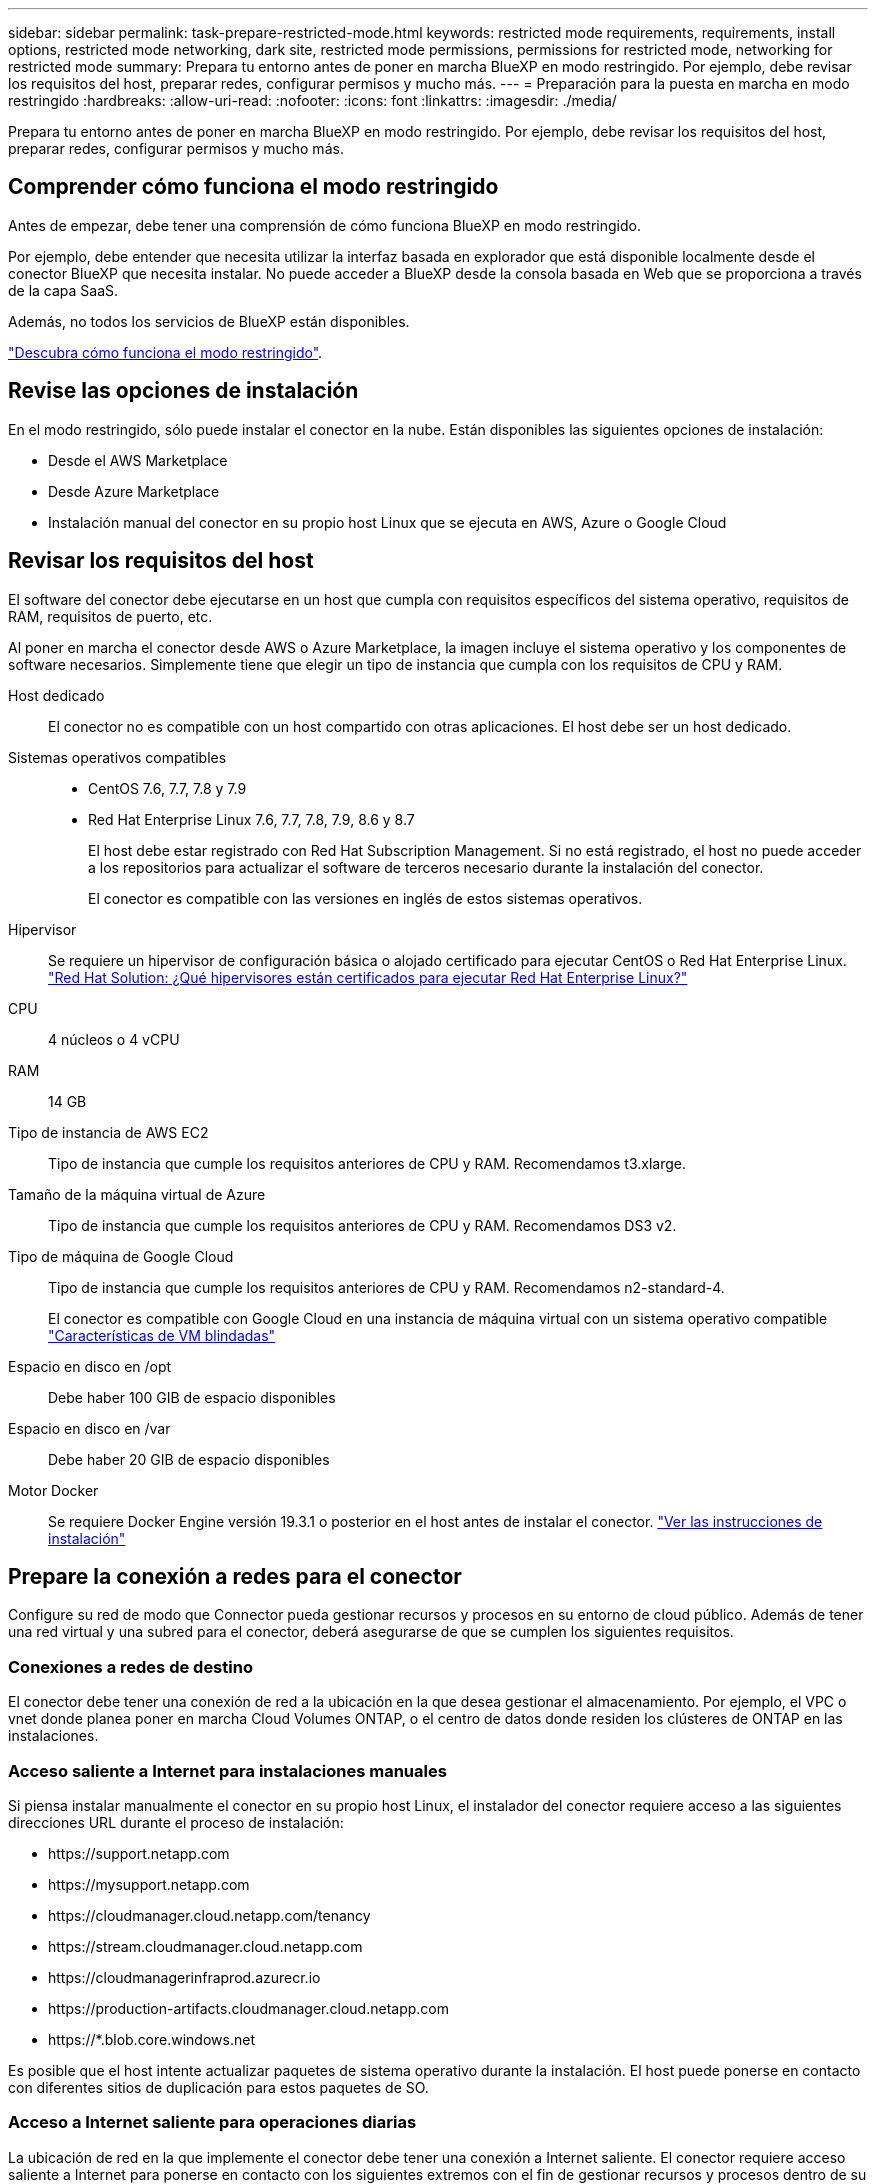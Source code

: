 ---
sidebar: sidebar 
permalink: task-prepare-restricted-mode.html 
keywords: restricted mode requirements, requirements, install options, restricted mode networking, dark site, restricted mode permissions, permissions for restricted mode, networking for restricted mode 
summary: Prepara tu entorno antes de poner en marcha BlueXP en modo restringido. Por ejemplo, debe revisar los requisitos del host, preparar redes, configurar permisos y mucho más. 
---
= Preparación para la puesta en marcha en modo restringido
:hardbreaks:
:allow-uri-read: 
:nofooter: 
:icons: font
:linkattrs: 
:imagesdir: ./media/


[role="lead"]
Prepara tu entorno antes de poner en marcha BlueXP en modo restringido. Por ejemplo, debe revisar los requisitos del host, preparar redes, configurar permisos y mucho más.



== Comprender cómo funciona el modo restringido

Antes de empezar, debe tener una comprensión de cómo funciona BlueXP en modo restringido.

Por ejemplo, debe entender que necesita utilizar la interfaz basada en explorador que está disponible localmente desde el conector BlueXP que necesita instalar. No puede acceder a BlueXP desde la consola basada en Web que se proporciona a través de la capa SaaS.

Además, no todos los servicios de BlueXP están disponibles.

link:concept-modes.html["Descubra cómo funciona el modo restringido"].



== Revise las opciones de instalación

En el modo restringido, sólo puede instalar el conector en la nube. Están disponibles las siguientes opciones de instalación:

* Desde el AWS Marketplace
* Desde Azure Marketplace
* Instalación manual del conector en su propio host Linux que se ejecuta en AWS, Azure o Google Cloud




== Revisar los requisitos del host

El software del conector debe ejecutarse en un host que cumpla con requisitos específicos del sistema operativo, requisitos de RAM, requisitos de puerto, etc.

Al poner en marcha el conector desde AWS o Azure Marketplace, la imagen incluye el sistema operativo y los componentes de software necesarios. Simplemente tiene que elegir un tipo de instancia que cumpla con los requisitos de CPU y RAM.

Host dedicado:: El conector no es compatible con un host compartido con otras aplicaciones. El host debe ser un host dedicado.
Sistemas operativos compatibles::
+
--
* CentOS 7.6, 7.7, 7.8 y 7.9
* Red Hat Enterprise Linux 7.6, 7.7, 7.8, 7.9, 8.6 y 8.7
+
El host debe estar registrado con Red Hat Subscription Management. Si no está registrado, el host no puede acceder a los repositorios para actualizar el software de terceros necesario durante la instalación del conector.

+
El conector es compatible con las versiones en inglés de estos sistemas operativos.



--
Hipervisor:: Se requiere un hipervisor de configuración básica o alojado certificado para ejecutar CentOS o Red Hat Enterprise Linux. https://access.redhat.com/certified-hypervisors["Red Hat Solution: ¿Qué hipervisores están certificados para ejecutar Red Hat Enterprise Linux?"^]
CPU:: 4 núcleos o 4 vCPU
RAM:: 14 GB
Tipo de instancia de AWS EC2:: Tipo de instancia que cumple los requisitos anteriores de CPU y RAM. Recomendamos t3.xlarge.
Tamaño de la máquina virtual de Azure:: Tipo de instancia que cumple los requisitos anteriores de CPU y RAM. Recomendamos DS3 v2.
Tipo de máquina de Google Cloud:: Tipo de instancia que cumple los requisitos anteriores de CPU y RAM. Recomendamos n2-standard-4.
+
--
El conector es compatible con Google Cloud en una instancia de máquina virtual con un sistema operativo compatible https://cloud.google.com/compute/shielded-vm/docs/shielded-vm["Características de VM blindadas"^]

--
Espacio en disco en /opt:: Debe haber 100 GIB de espacio disponibles
Espacio en disco en /var:: Debe haber 20 GIB de espacio disponibles
Motor Docker:: Se requiere Docker Engine versión 19.3.1 o posterior en el host antes de instalar el conector. https://docs.docker.com/engine/install/["Ver las instrucciones de instalación"^]




== Prepare la conexión a redes para el conector

Configure su red de modo que Connector pueda gestionar recursos y procesos en su entorno de cloud público. Además de tener una red virtual y una subred para el conector, deberá asegurarse de que se cumplen los siguientes requisitos.



=== Conexiones a redes de destino

El conector debe tener una conexión de red a la ubicación en la que desea gestionar el almacenamiento. Por ejemplo, el VPC o vnet donde planea poner en marcha Cloud Volumes ONTAP, o el centro de datos donde residen los clústeres de ONTAP en las instalaciones.



=== Acceso saliente a Internet para instalaciones manuales

Si piensa instalar manualmente el conector en su propio host Linux, el instalador del conector requiere acceso a las siguientes direcciones URL durante el proceso de instalación:

* \https://support.netapp.com
* \https://mysupport.netapp.com
* \https://cloudmanager.cloud.netapp.com/tenancy
* \https://stream.cloudmanager.cloud.netapp.com
* \https://cloudmanagerinfraprod.azurecr.io
* \https://production-artifacts.cloudmanager.cloud.netapp.com
* \https://*.blob.core.windows.net


Es posible que el host intente actualizar paquetes de sistema operativo durante la instalación. El host puede ponerse en contacto con diferentes sitios de duplicación para estos paquetes de SO.



=== Acceso a Internet saliente para operaciones diarias

La ubicación de red en la que implemente el conector debe tener una conexión a Internet saliente. El conector requiere acceso saliente a Internet para ponerse en contacto con los siguientes extremos con el fin de gestionar recursos y procesos dentro de su entorno de nube pública.

[cols="2*"]
|===
| Puntos finales | Específico 


 a| 
Servicios de AWS (amazonaws.com):

* Formación CloudFormation
* Cloud computing elástico (EC2)
* Gestión de acceso e identidad (IAM)
* Servicio de gestión de claves (KMS)
* Servicio de token de seguridad (STS)
* Simple Storage Service (S3)

| Para gestionar recursos en AWS. El extremo exacto depende de la región en la que se despliega el conector. https://docs.aws.amazon.com/general/latest/gr/rande.html["Consulte la documentación de AWS para obtener más detalles"^] 


| \https://management.azure.com \https://login.microsoftonline.com \https://blob.core.windows.net \https://core.windows.net | Para gestionar recursos en regiones públicas de Azure. 


| \https://management.usgovcloudapi.net \https://login.microsoftonline.us \https://blob.core.usgovcloudapi.net \https://core.usgovcloudapi.net | Para gestionar recursos en regiones gubernamentales de Azure. 


| \https://management.chinacloudapi.cn \https://login.chinacloudapi.cn \https://blob.core.chinacloudapi.cn \https://core.chinacloudapi.cn | Para gestionar recursos en regiones de Azure China. 


| \https://www.googleapis.com/compute/v1/ \https://compute.googleapis.com/compute/v1 \https://cloudresourcemanager.googleapis.com/v1/projects \https://www.googleapis.com/compute/beta \https://storage.googleapis.com/storage/v1 \https://www.googleapis.com/storage/v1 \https://iam.googleapis.com/v1 \https://cloudkms.googleapis.com/v1 \https://www.googleapis.com/deploymentmanager/v2/projects | Para gestionar recursos en Google Cloud. 


| \https://support.netapp.com | Para obtener información sobre licencias y enviar mensajes de AutoSupport al soporte de NetApp. 


 a| 
\https://*.api.bluexp.netapp.com

\https://api.bluexp.netapp.com

\https://*.cloudmanager.cloud.netapp.com

\https://cloudmanager.cloud.netapp.com
 a| 
Proporcionar funciones y servicios SaaS dentro de BlueXP.


NOTE: El conector se está comunicando actualmente con "cloudmanager.cloud.netapp.com" pero empezará a ponerse en contacto con "api.bluexp.netapp.com" en una próxima versión.



| \https://cloudmanagerinfraprod.azurecr.io \https://*.blob.core.windows.net | Para actualizar el conector y sus componentes de Docker. 
|===


=== Servidor proxy

Si su organización requiere la implementación de un servidor proxy para todo el tráfico saliente de Internet, obtenga la siguiente información acerca del proxy HTTP o HTTPS:

* Dirección IP
* Credenciales
* Certificado HTTPS




=== La dirección IP pública en Azure

Si desea utilizar una dirección IP pública con Connector VM en Azure, la dirección IP debe utilizar una SKU básica para garantizar que BlueXP utilice esta dirección IP pública.

image:screenshot-azure-sku.png["Captura de pantalla de la nueva dirección IP de creación en Azure que permite elegir Basic en el campo SKU."]

Si en su lugar utiliza una dirección IP de SKU estándar, BlueXP utiliza la dirección _private_ IP del conector, en lugar de la dirección IP pública. Si el equipo que está utilizando para acceder a la consola BlueXP no tiene acceso a esa dirección IP privada, las acciones de la consola BlueXP fallarán.

https://learn.microsoft.com/en-us/azure/virtual-network/ip-services/public-ip-addresses#sku["Documentación para Azure: SKU de IP pública"^]



=== Puertos

No hay tráfico entrante en el conector, a menos que lo inicie.

HTTP (80) y HTTPS (443) proporcionan acceso a la consola BlueXP. SSH (22) solo es necesario si necesita conectarse al host para solucionar problemas.

Las conexiones de entrada a través del puerto 3128 son necesarias si implementa sistemas Cloud Volumes ONTAP en una subred en la que no hay una conexión de Internet de salida disponible. Si los sistemas Cloud Volumes ONTAP no tienen una conexión a Internet de salida para enviar mensajes AutoSupport, BlueXP configura automáticamente esos sistemas Cloud Volumes ONTAP para que utilicen un servidor proxy incluido con el conector. El único requisito es asegurarse de que el grupo de seguridad del conector permite conexiones entrantes a través del puerto 3128. Tendrá que abrir este puerto después de desplegar el conector.



== Preparar la red para el acceso de los usuarios a la consola BlueXP

En modo restringido, se puede acceder a la interfaz de usuario de BlueXP desde el conector. Al utilizar la interfaz de usuario de BlueXP, se pone en contacto con unos pocos extremos para completar las tareas de gestión de datos. La máquina que ejecuta el explorador Web debe tener conexiones con los siguientes puntos finales.

[cols="2*"]
|===
| Puntos finales | Específico 


| \https://signin.b2c.netapp.com | Se requiere actualizar las credenciales del sitio de soporte de NetApp (NSS) o añadir nuevas credenciales de NSS a BlueXP. 


| \https://netapp-cloud-account.auth0.com \https://cdn.auth0.com \https://services.cloud.netapp.com | El explorador Web se conecta a estos extremos para una autenticación de usuario centralizada a través de BlueXP. 


| \https://widget.intercom.io | Si busca un chat integrado en los productos que le permita hablar con expertos en cloud de NetApp. 
|===


== Prepare los permisos de cloud

BlueXP requiere permisos de su proveedor de cloud para poner en marcha Cloud Volumes ONTAP en una red virtual y para utilizar servicios de datos BlueXP. Debe configurar permisos en su proveedor de cloud y, a continuación, asociar dichos permisos con el conector.

Para ver los pasos requeridos, seleccione la opción de autenticación que desee usar para su proveedor de cloud.

[role="tabbed-block"]
====
.Rol IAM de AWS
--
Utilice un rol de IAM para proporcionar al conector permisos.

Si está creando el conector desde AWS Marketplace, se le pedirá que seleccione ese rol IAM al iniciar la instancia de EC2.

Si está instalando manualmente el conector en su propio host Linux, tendrá que asociar el rol a la instancia de EC2.

.Pasos
. Inicie sesión en la consola de AWS y desplácese al servicio IAM.
. Cree una política:
+
.. Haga clic en *Directivas > Crear directiva*.
.. Seleccione *JSON* y copie y pegue el contenido del link:reference-permissions-aws.html["Política de IAM para el conector"].
.. Finalice los pasos restantes para crear la directiva.


. Cree un rol IAM:
+
.. Haga clic en *roles > Crear rol*.
.. Seleccione *Servicio AWS > EC2*.
.. Agregue permisos asociando la directiva que acaba de crear.
.. Finalice los pasos restantes para crear la función.




.Resultado
Ahora tiene un rol de IAM para la instancia de Connector EC2.

--
.Clave de acceso de AWS
--
Configurar permisos y una clave de acceso para un usuario de IAM. Deberá proporcionar a BlueXP la clave de acceso de AWS después de instalar el conector y configurar BlueXP.

.Pasos
. En la consola IAM, cree una normativa:
+
.. Haga clic en *Directivas > Crear directiva*.
.. Seleccione *JSON* y copie y pegue el contenido del link:reference-permissions-aws.html["Política de IAM para el conector"].
.. Finalice los pasos restantes para crear la directiva.
+
Dependiendo de los servicios de BlueXP que tenga previsto utilizar, puede que necesite crear una segunda política.

+
Para las regiones estándar, los permisos se distribuyen en dos directivas. Son necesarias dos políticas debido a un límite máximo de tamaño de carácter para las políticas gestionadas en AWS. link:reference-permissions-aws.html["Obtenga más información sobre las políticas de IAM para el conector"].



. Adjunte las políticas a un usuario de IAM.
+
** https://docs.aws.amazon.com/IAM/latest/UserGuide/id_roles_create.html["Documentación de AWS: Crear roles de IAM"^]
** https://docs.aws.amazon.com/IAM/latest/UserGuide/access_policies_manage-attach-detach.html["Documentación de AWS: Adición y eliminación de políticas de IAM"^]


. Asegúrese de que el usuario tiene claves de acceso que puede agregar a BlueXP después de instalar el conector.


.Resultado
La cuenta ahora tiene los permisos necesarios.

--
.Rol de Azure
--
Cree un rol personalizado de Azure con los permisos necesarios. Asignará este rol al conector VM.

.Pasos
. Si tiene pensado instalar manualmente el software en su propio host, habilite una identidad gestionada asignada por el sistema en para que pueda proporcionar los permisos de Azure necesarios a través de una función personalizada.
+
https://learn.microsoft.com/en-us/azure/active-directory/managed-identities-azure-resources/qs-configure-portal-windows-vm["Documentación de Microsoft Azure: Configure las identidades gestionadas para los recursos de Azure en una máquina virtual mediante el portal de Azure"^]

. Copie el contenido de link:reference-permissions-azure.html["Permisos de función personalizada para el conector"] Y guárdelos en un archivo JSON.
. Modifique el archivo JSON agregando ID de suscripción de Azure al ámbito asignable.
+
Debe añadir el ID para cada suscripción de Azure desde la cual los usuarios crearán sistemas Cloud Volumes ONTAP.

+
*ejemplo*

+
[source, json]
----
"AssignableScopes": [
"/subscriptions/d333af45-0d07-4154-943d-c25fbzzzzzzz",
"/subscriptions/54b91999-b3e6-4599-908e-416e0zzzzzzz",
"/subscriptions/398e471c-3b42-4ae7-9b59-ce5bbzzzzzzz"
----
. Use el archivo JSON para crear una función personalizada en Azure.
+
En los pasos siguientes se describe cómo crear la función mediante Bash en Azure Cloud Shell.

+
.. Comenzar https://docs.microsoft.com/en-us/azure/cloud-shell/overview["Shell de cloud de Azure"^] Y seleccione el entorno Bash.
.. Cargue el archivo JSON.
+
image:screenshot_azure_shell_upload.png["Una captura de pantalla de Azure Cloud Shell donde puede elegir la opción para cargar un archivo."]

.. Use la interfaz de línea de comandos de Azure para crear el rol personalizado:
+
[source, azurecli]
----
az role definition create --role-definition Connector_Policy.json
----




.Resultado
Ahora debe tener una función personalizada denominada operador BlueXP que puede asignar a la máquina virtual Connector.

--
.Servicio principal de Azure
--
Crear y configurar un servicio principal en Azure Active Directory y obtener las credenciales de Azure que BlueXP necesita. Necesitará proporcionar estas credenciales a BlueXP después de instalar el conector y configurar BlueXP.

.Cree una aplicación de Azure Active Directory para el control de acceso basado en roles
. Asegúrese de tener permisos en Azure para crear una aplicación de Active Directory y para asignar la aplicación a un rol.
+
Para obtener más información, consulte https://docs.microsoft.com/en-us/azure/active-directory/develop/howto-create-service-principal-portal#required-permissions/["Documentación de Microsoft Azure: Permisos necesarios"^].

. Desde el portal de Azure, abra el servicio *Azure Active Directory*.
+
image:screenshot_azure_ad.gif["Muestra el servicio de Active Directory en Microsoft Azure."]

. En el menú, haga clic en *App registrs*.
. Haga clic en *Nuevo registro*.
. Especificar detalles acerca de la aplicación:
+
** *Nombre*: Introduzca un nombre para la aplicación.
** *Tipo de cuenta*: Seleccione un tipo de cuenta (cualquiera funcionará con BlueXP).
** *Redirigir URI*: Puede dejar este campo en blanco.


. Haga clic en *Registrar*.
+
Ha creado la aplicación AD y el director de servicio.



.Asigne la función personalizada a la aplicación
. En el portal de Azure, abra el servicio *Suscripciones*.
. Seleccione la suscripción.
. Haga clic en *Control de acceso (IAM) > Agregar > Agregar asignación de funciones*.
. En la ficha *rol*, seleccione el rol *operador BlueXP* y haga clic en *Siguiente*.
. En la ficha *Miembros*, realice los siguientes pasos:
+
.. Mantener seleccionado *Usuario, grupo o principal de servicio*.
.. Haga clic en *Seleccionar miembros*.
+
image:screenshot-azure-service-principal-role.png["Captura de pantalla del portal de Azure que muestra la ficha Miembros al agregar una función a una aplicación."]

.. Busque el nombre de la aplicación.
+
Veamos un ejemplo:

+
image:screenshot_azure_service_principal_role.png["Una captura de pantalla del portal de Azure que muestra el formulario de asignación de funciones Add en el portal de Azure."]

.. Seleccione la aplicación y haga clic en *Seleccionar*.
.. Haga clic en *Siguiente*.


. Haga clic en *revisar + asignar*.
+
El principal de servicio ahora tiene los permisos de Azure necesarios para implementar el conector.

+
Si desea implementar Cloud Volumes ONTAP desde varias suscripciones a Azure, debe enlazar el principal del servicio con cada una de ellas. BlueXP le permite seleccionar la suscripción que desea utilizar al implementar Cloud Volumes ONTAP.



.Añada permisos de API de administración de servicios de Windows Azure
. En el servicio *Azure Active Directory*, haga clic en *App registrs* y seleccione la aplicación.
. Haga clic en *permisos de API > Agregar un permiso*.
. En *API de Microsoft*, seleccione *Administración de servicios Azure*.
+
image:screenshot_azure_service_mgmt_apis.gif["Una captura de pantalla del portal de Azure que muestra los permisos de la API de Azure Service Management."]

. Haga clic en *Access Azure Service Management como usuarios de la organización* y, a continuación, haga clic en *Agregar permisos*.
+
image:screenshot_azure_service_mgmt_apis_add.gif["Una captura de pantalla del portal de Azure que muestra la adición de las API de gestión de servicios de Azure."]



.Obtenga el ID de aplicación y el ID de directorio de la aplicación
. En el servicio *Azure Active Directory*, haga clic en *App registrs* y seleccione la aplicación.
. Copie el *ID de aplicación (cliente)* y el *ID de directorio (inquilino)*.
+
image:screenshot_azure_app_ids.gif["Captura de pantalla que muestra el ID de la aplicación (cliente) y el ID del directorio (inquilino) de una aplicación en Azure Active Directory."]

+
Al agregar la cuenta de Azure a BlueXP, debe proporcionar el ID de la aplicación (cliente) y el ID de directorio (inquilino) para la aplicación. BlueXP utiliza los identificadores para iniciar sesión mediante programación.



.Cree un secreto de cliente
. Abra el servicio *Azure Active Directory*.
. Haga clic en *App registres* y seleccione su aplicación.
. Haga clic en *certificados y secretos > Nuevo secreto de cliente*.
. Proporcione una descripción del secreto y una duración.
. Haga clic en *Agregar*.
. Copie el valor del secreto de cliente.
+
image:screenshot_azure_client_secret.gif["Una captura de pantalla del portal de Azure que muestra un secreto de cliente para el director de servicio de Azure AD."]

+
Ahora tiene un secreto de cliente que BlueXP puede utilizarlo para autenticar con Azure AD.



.Resultado
Su principal de servicio ahora está configurado y debe haber copiado el ID de aplicación (cliente), el ID de directorio (arrendatario) y el valor del secreto de cliente. Necesita introducir esta información en BlueXP cuando agrega una cuenta de Azure.

--
.Cuenta de servicio de Google Cloud
--
Cree una función y aplíquela a una cuenta de servicio que utilizará para la instancia de Connector VM.

.Pasos
. Cree un rol personalizado en Google Cloud:
+
.. Cree un archivo YAML que incluya los permisos definidos en link:reference-permissions-gcp.html["Política de conectores para Google Cloud"].
.. Desde Google Cloud, active Cloud Shell.
.. Cargue el archivo YAML que incluye los permisos necesarios para el conector.
.. Cree un rol personalizado mediante `gcloud iam roles create` comando.
+
En el ejemplo siguiente se crea una función denominada "conector" en el nivel de proyecto:

+
[source, gcloud]
----
gcloud iam roles create connector --project=myproject --file=connector.yaml
----
+
https://cloud.google.com/iam/docs/creating-custom-roles#iam-custom-roles-create-gcloud["Documentos de Google Cloud: Creación y gestión de roles personalizados"^]



. Cree una cuenta de servicio en Google Cloud:
+
.. En el servicio IAM & Admin, haga clic en *Cuentas de servicio > Crear cuenta de servicio*.
.. Introduzca los detalles de la cuenta de servicio y haga clic en *Crear y continuar*.
.. Seleccione la función que acaba de crear.
.. Finalice los pasos restantes para crear la función.
+
https://cloud.google.com/iam/docs/creating-managing-service-accounts#creating_a_service_account["Documentos de Google Cloud: Crear una cuenta de servicio"^]





.Resultado
Ahora tiene una cuenta de servicio que puede asignar a la instancia de Connector VM.

--
====


== Habilite las API de Google Cloud

Se necesitan varias API para poner en marcha Cloud Volumes ONTAP en Google Cloud.

.Paso
. https://cloud.google.com/apis/docs/getting-started#enabling_apis["Habilite las siguientes API de Google Cloud en su proyecto"^]
+
** API de Cloud Deployment Manager V2
** API de registro en la nube
** API de Cloud Resource Manager
** API del motor de computación
** API de gestión de acceso e identidad (IAM)
** API del servicio de gestión de claves de cloud (KMS)
+
(Solo es obligatorio si piensas utilizar el backup y la recuperación de datos de BlueXP con claves de cifrado gestionadas por el cliente (CMEK))




